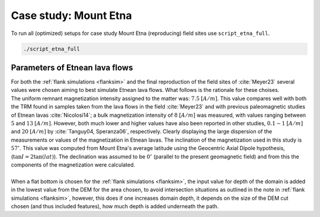 Case study: Mount Etna
======================
| To run all (optimized) setups for case study Mount Etna (reproducing) field sites use ``script_etna_full``.

.. code-block:: 

   ./script_etna_full 


Parameters of Etnean lava flows
-------------------------------
| For both the :ref:`flank simulations <flanksim>` and the final reproduction of the field sites of :cite:`Meyer23` several values were chosen aiming to best simulate Etnean lava flows. What follows is the rationale for these choises. 
| The uniform remnant magnetization intensity assigned to the matter was: :math:`7.5` :math:`[A/m]`. This value compares well with both the TRM found in samples taken from the lava flows in the field :cite:`Meyer23` and with previous paleomagnetic studies of Etnean lavas :cite:`Nicolosi14`; a bulk magnetization intensity of :math:`8` :math:`[A/m]` was measured, with values ranging between :math:`5` and :math:`13` :math:`[A/m]`. However, both much lower and higher values have also been reported in other studies, :math:`0.1-1` :math:`[A/m]` and :math:`20` :math:`[A/m]` by :cite:`Tanguy04, Speranza06`, respectively. Clearly displaying the large dispersion of the measurements or values of the magnetization in Etnean lavas. The inclination of the magnetization used in this study is :math:`57 ^{\circ}`. This value was computed from Mount Etna's average latitude using the Geocentric Axial Dipole hypothesis, (:math:`\tan{I} = 2\tan({lat})`). The declination was assumed to be :math:`0 ^{\circ}` (parallel to the present geomagnetic field) and from this the components of the magnetization were calculated. 
| 
| When a flat bottom is chosen for the :ref:`flank simulations <flanksim>`, the input value for depth of the domain is added in the lowest value from the DEM for the area chosen, to avoid intersection situations as outlined in the note in :ref:`flank simulations <flanksim>`, however, this does if one increases domain depth, it depends on the size of the DEM cut chosen (and thus included features), how much depth is added underneath the path. 
